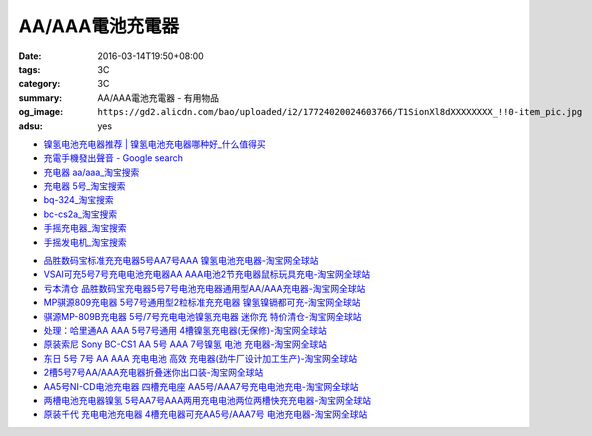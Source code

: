 AA/AAA電池充電器
################

:date: 2016-03-14T19:50+08:00
:tags: 3C
:category: 3C
:summary: AA/AAA電池充電器 - 有用物品
:og_image: ``https://gd2.alicdn.com/bao/uploaded/i2/17724020024603766/T1SionXl8dXXXXXXXX_!!0-item_pic.jpg``
:adsu: yes


..
 .. image:: 
   :alt: 
   :target: 
   :align: center


.. image:: https://gd4.alicdn.com/bao/uploaded/i4/10812018585411326/T1n5kiXbtXXXXXXXXX_!!1-item_pic.gif
   :alt: 磨花外壳 松下BQ324 5号 7号镍氢 镍镉 快速 智能充电器媲美CS2A
   :target: https://item.taobao.com/item.htm?id=16587625090
   :align: center


* `镍氢电池充电器推荐 | 镍氢电池充电器哪种好_什么值得买 <http://post.smzdm.com/p/344408/>`_

* `充電手機發出聲音 - Google search <https://www.google.com/search?q=%E5%85%85%E9%9B%BB%E6%89%8B%E6%A9%9F%E7%99%BC%E5%87%BA%E8%81%B2%E9%9F%B3>`_

* `充电器 aa/aaa_淘宝搜索 <https://s.taobao.com/search?q=%E5%85%85%E7%94%B5%E5%99%A8+aa%2Faaa>`_

* `充电器 5号_淘宝搜索 <https://s.taobao.com/search?q=%E5%85%85%E7%94%B5%E5%99%A8+5%E5%8F%B7>`_

* `bq-324_淘宝搜索 <https://s.taobao.com/search?q=bq-324&sort=price-asc>`_

* `bc-cs2a_淘宝搜索 <https://s.taobao.com/search?q=bc-cs2a&sort=price-asc>`_

* `手摇充电器_淘宝搜索 <https://s.taobao.com/search?q=%E6%89%8B%E6%91%87%E5%85%85%E7%94%B5%E5%99%A8>`_

* `手摇发电机_淘宝搜索 <https://s.taobao.com/search?q=%E6%89%8B%E6%91%87%E5%8F%91%E7%94%B5%E6%9C%BA>`_

- `品胜数码宝标准充充电器5号AA7号AAA 镍氢电池充电器-淘宝网全球站 <https://item.taobao.com/item.htm?id=14873009821>`_
- `VSAI可充5号7号充电电池充电器AA AAA电池2节充电器鼠标玩具充电-淘宝网全球站 <https://item.taobao.com/item.htm?id=38667225191>`_
- `亏本清仓 品胜数码宝充电器5号7号电池充电器通用型AA/AAA充电器-淘宝网全球站 <https://item.taobao.com/item.htm?id=529509179121>`_
- `MP骐源809充电器 5号7号通用型2粒标准充充电器 镍氢镍镉都可充-淘宝网全球站 <https://item.taobao.com/item.htm?id=43310085699>`_
- `骐源MP-809B充电器 5号/7号充电电池镍氢充电器 迷你充 特价清仓-淘宝网全球站 <https://item.taobao.com/item.htm?id=521010831358>`_
- `处理：哈里通AA AAA 5号7号通用 4槽镍氢充电器(无保修)-淘宝网全球站 <https://item.taobao.com/item.htm?id=19428627091>`_
- `原装索尼 Sony BC-CS1 AA 5号 AAA 7号镍氢 电池 充电器-淘宝网全球站 <https://item.taobao.com/item.htm?id=12266339847>`_
- `东日 5号 7号 AA AAA 充电电池 高效 充电器(劲牛厂设计加工生产)-淘宝网全球站 <https://item.taobao.com/item.htm?id=61355144>`_
- `2槽5号7号AA/AAA充电器折叠迷你出口装-淘宝网全球站 <https://item.taobao.com/item.htm?id=36366482650>`_
- `AA5号NI-CD电池充电器 四槽充电座 AA5号/AAA7号充电电池充电-淘宝网全球站 <https://item.taobao.com/item.htm?id=44614229427>`_
- `两槽电池充电器镍氢 5号AA7号AAA两用充电电池两位两槽快充充电器-淘宝网全球站 <https://item.taobao.com/item.htm?id=530165715564>`_
- `原装千代 充电电池充电器 4槽充电器可充AA5号/AAA7号 电池充电器-淘宝网全球站 <https://item.taobao.com/item.htm?id=528539712677>`_
